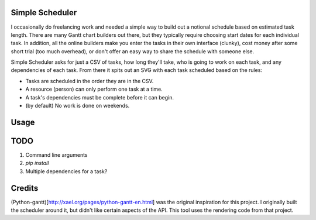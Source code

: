 Simple Scheduler
================
I occasionally do freelancing work and needed a simple way to build
out a notional schedule based on estimated task length. There are many
Gantt chart builders out there, but they typically require choosing
start dates for each individual task. In addition, all the online builders
make you enter the tasks in their own interface (clunky), cost money after
some short trial (too much overhead), or don't offer an easy way to share
the schedule with someone else.

Simple Scheduler asks for just a CSV of tasks, how long they'll take,
who is going to work on each task, and any dependencies of each task.
From there it spits out an SVG with each task scheduled based on the rules:

- Tasks are scheduled in the order they are in the CSV.
- A resource (person) can only perform one task at a time.
- A task's dependencies must be complete before it can begin.
- (by default) No work is done on weekends.

Usage
=====


TODO
====
1. Command line arguments
2. `pip install`
3. Multiple dependencies for a task?

Credits
=======
(Python-gantt)[http://xael.org/pages/python-gantt-en.html] was the original
inspiration for this project. I originally built the scheduler around it,
but didn't like certain aspects of the API. This tool uses the rendering
code from that project.